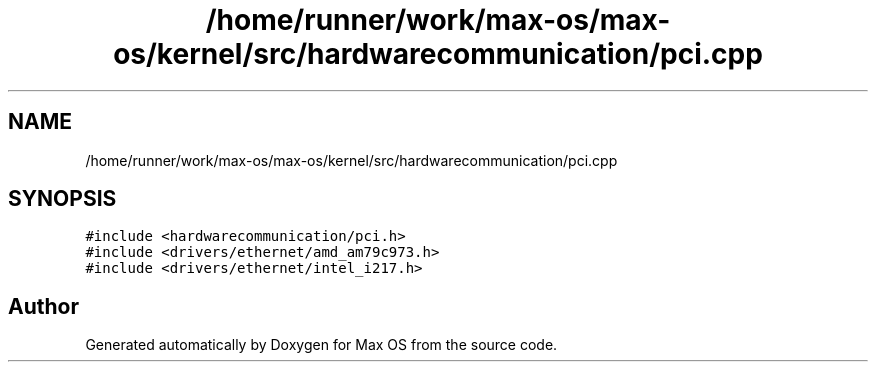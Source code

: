 .TH "/home/runner/work/max-os/max-os/kernel/src/hardwarecommunication/pci.cpp" 3 "Fri Jan 5 2024" "Version 0.1" "Max OS" \" -*- nroff -*-
.ad l
.nh
.SH NAME
/home/runner/work/max-os/max-os/kernel/src/hardwarecommunication/pci.cpp
.SH SYNOPSIS
.br
.PP
\fC#include <hardwarecommunication/pci\&.h>\fP
.br
\fC#include <drivers/ethernet/amd_am79c973\&.h>\fP
.br
\fC#include <drivers/ethernet/intel_i217\&.h>\fP
.br

.SH "Author"
.PP 
Generated automatically by Doxygen for Max OS from the source code\&.
